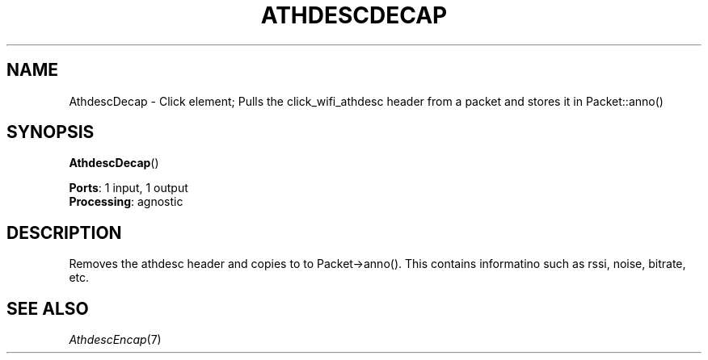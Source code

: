 .\" -*- mode: nroff -*-
.\" Generated by 'click-elem2man' from '../elements/wifi/athdescdecap.hh:7'
.de M
.IR "\\$1" "(\\$2)\\$3"
..
.de RM
.RI "\\$1" "\\$2" "(\\$3)\\$4"
..
.TH "ATHDESCDECAP" 7click "12/Oct/2017" "Click"
.SH "NAME"
AthdescDecap \- Click element;
Pulls the click_wifi_athdesc header from a packet and stores it in Packet::anno()
.SH "SYNOPSIS"
\fBAthdescDecap\fR()

\fBPorts\fR: 1 input, 1 output
.br
\fBProcessing\fR: agnostic
.br
.SH "DESCRIPTION"
Removes the athdesc header and copies to to Packet->anno(). This contains
informatino such as rssi, noise, bitrate, etc.
.PP

.SH "SEE ALSO"
.M AthdescEncap 7

